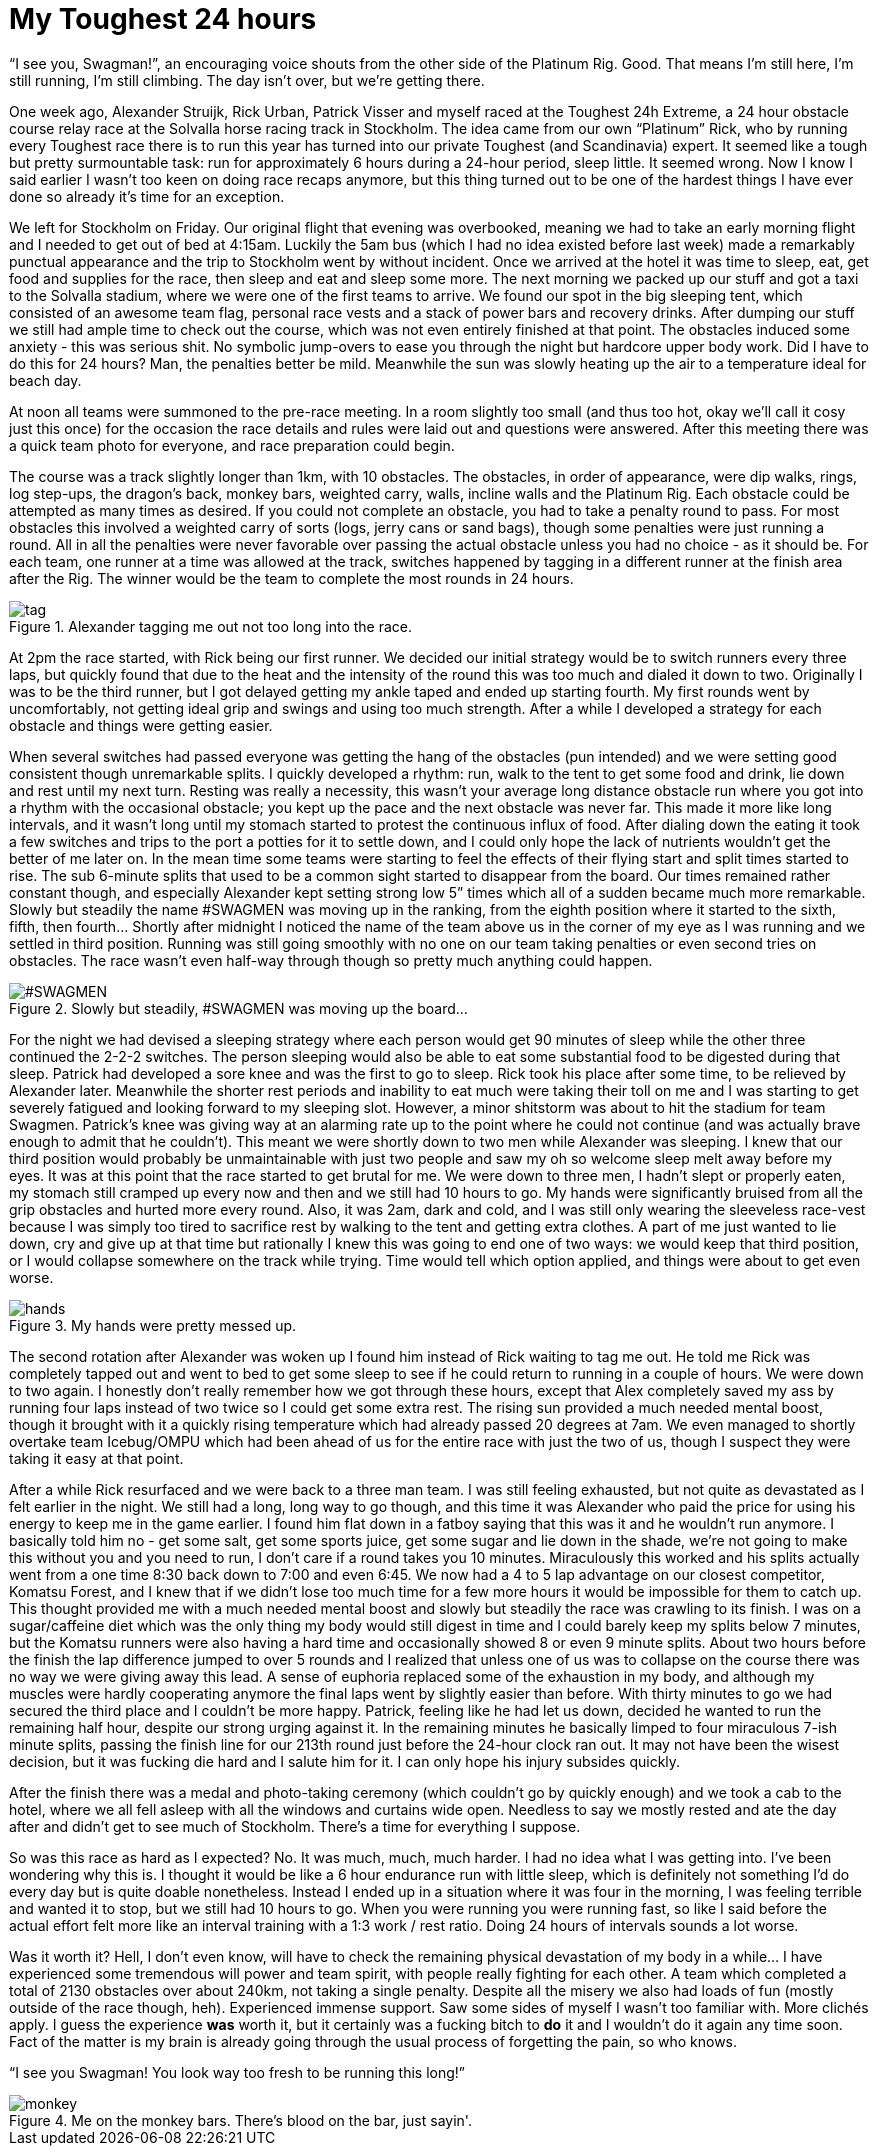 # My Toughest 24 hours
:hp-tags: ocr, toughest, swagmen
:published_at: 2015-07-05
:hp-image: ocr/2015-toughest24/team.jpg

“I see you, Swagman!”, an encouraging voice shouts from the other side of the Platinum Rig. Good. That means I’m still here, I’m still running, I’m still climbing. The day isn’t over, but we’re getting there.

One week ago, Alexander Struijk, Rick Urban, Patrick Visser and myself raced at the Toughest 24h Extreme, a 24 hour obstacle course relay race at the Solvalla horse racing track in Stockholm. The idea came from our own “Platinum” Rick, who by running every Toughest race there is to run this year has turned into our private Toughest (and Scandinavia) expert. It seemed like a tough but pretty surmountable task: run for approximately 6 hours during a 24-hour period, sleep little. It seemed wrong. Now I know I said earlier I wasn’t too keen on doing race recaps anymore, but this thing turned out to be one of the hardest things I have ever done so already it’s time for an exception.

We left for Stockholm on Friday. Our original flight that evening was overbooked, meaning we had to take an early morning flight and I needed to get out of bed at 4:15am. Luckily the 5am bus (which I had no idea existed before last week) made a remarkably punctual appearance and the trip to Stockholm went by without incident. Once we arrived at the hotel it was time to sleep, eat, get food and supplies for the race, then sleep and eat and sleep some more. The next morning we packed up our stuff and got a taxi to the Solvalla stadium, where we were one of the first teams to arrive. We found our spot in the big sleeping tent, which consisted of an awesome team flag, personal race vests and a stack of power bars and recovery drinks. After dumping our stuff we still had ample time to check out the course, which was not even entirely finished at that point. The obstacles induced some anxiety - this was serious shit. No symbolic jump-overs to ease you through the night but hardcore upper body work. Did I have to do this for 24 hours? Man, the penalties better be mild. Meanwhile the sun was slowly heating up the air to a temperature ideal for beach day.

At noon all teams were summoned to the pre-race meeting. In a room slightly too small (and thus too hot, okay we’ll call it cosy just this once) for the occasion the race details and rules were laid out and questions were answered. After this meeting there was a quick team photo for everyone, and race preparation could begin.

The course was a track slightly longer than 1km, with 10 obstacles. The obstacles, in order of appearance, were dip walks, rings, log step-ups, the dragon’s back, monkey bars, weighted carry, walls, incline walls and the Platinum Rig. Each obstacle could be attempted as many times as desired. If you could not complete an obstacle, you had to take a penalty round to pass. For most obstacles this involved a weighted carry of sorts (logs, jerry cans or sand bags), though some penalties were just running a round. All in all the penalties were never favorable over passing the actual obstacle unless you had no choice - as it should be. For each team, one runner at a time was allowed at the track, switches happened by tagging in a different runner at the finish area after the Rig. The winner would be the team to complete the most rounds in 24 hours.

[[toughest-hands]]
.Alexander tagging me out not too long into the race.
image::ocr/2015-toughest24/tag.jpg[]

At 2pm the race started, with Rick being our first runner. We decided our initial strategy would be to switch runners every three laps, but quickly found that due to the heat and the intensity of the round this was too much and dialed it down to two. Originally I was to be the third runner, but I got delayed getting my ankle taped and ended up starting fourth. My first rounds went by uncomfortably, not getting ideal grip and swings and using too much strength. After a while I developed a strategy for each obstacle and things were getting easier.

When several switches had passed everyone was getting the hang of the obstacles (pun intended) and we were setting good consistent though unremarkable splits. I quickly developed a rhythm: run, walk to the tent to get some food and drink, lie down and rest until my next turn. Resting was really a necessity, this wasn’t your average long distance obstacle run where you got into a rhythm with the occasional obstacle; you kept up the pace and the next obstacle was never far. This made it more like long intervals, and it wasn’t long until my stomach started to protest the continuous influx of food. After dialing down the eating it took a few switches and trips to the port a potties for it to settle down, and I could only hope the lack of nutrients wouldn’t get the better of me later on. In the mean time some teams were starting to feel the effects of their flying start and split times started to rise. The sub 6-minute splits that used to be a common sight started to disappear from the board. Our times remained rather constant though, and especially Alexander kept setting strong low 5” times which all of a sudden became much more remarkable. Slowly but steadily the name #SWAGMEN was moving up in the ranking, from the eighth position where it started to the sixth, fifth, then fourth… Shortly after midnight I noticed the name of the team above us in the corner of my eye as I was running and we settled in third position. Running was still going smoothly with no one on our team taking penalties or even second tries on obstacles. The race wasn’t even half-way through though so pretty much anything could happen.

[[toughest-board]]
.Slowly but steadily, #SWAGMEN was moving up the board...
image::ocr/2015-toughest24/board.jpg["#SWAGMEN"]

For the night we had devised a sleeping strategy where each person would get 90 minutes of sleep while the other three continued the 2-2-2 switches. The person sleeping would also be able to eat some substantial food to be digested during that sleep. Patrick had developed a sore knee and was the first to go to sleep. Rick took his place after some time, to be relieved by Alexander later. Meanwhile the shorter rest periods and inability to eat much were taking their toll on me and I was starting to get severely fatigued and looking forward to my sleeping slot. However, a minor shitstorm was about to hit the stadium for team Swagmen. Patrick’s knee was giving way at an alarming rate up to the point where he could not continue (and was actually brave enough to admit that he couldn’t). This meant we were shortly down to two men while Alexander was sleeping. I knew that our third position would probably be unmaintainable with just two people and saw my oh so welcome sleep melt away before my eyes. It was at this point that the race started to get brutal for me. We were down to three men, I hadn’t slept or properly eaten, my stomach still cramped up every now and then and we still had 10 hours to go. My hands were significantly bruised from all the grip obstacles and hurted more every round. Also, it was 2am, dark and cold, and I was still only wearing the sleeveless race-vest because I was simply too tired to sacrifice rest by walking to the tent and getting extra clothes. A part of me just wanted to lie down, cry and give up at that time but rationally I knew this was going to end one of two ways: we would keep that third position, or I would collapse somewhere on the track while trying. Time would tell which option applied, and things were about to get even worse.

[[toughest-hands]]
.My hands were pretty messed up.
image::ocr/2015-toughest24/hands.jpg[]

The second rotation after Alexander was woken up I found him instead of Rick waiting to tag me out. He told me Rick was completely tapped out and went to bed to get some sleep to see if he could return to running in a couple of hours. We were down to two again. I honestly don’t really remember how we got through these hours, except that Alex completely saved my ass by running four laps instead of two twice so I could get some extra rest. The rising sun provided a much needed mental boost, though it brought with it a quickly rising temperature which had already passed 20 degrees at 7am. We even managed to shortly overtake team Icebug/OMPU which had been ahead of us for the entire race with just the two of us, though I suspect they were taking it easy at that point.

After a while Rick resurfaced and we were back to a three man team. I was still feeling exhausted, but not quite as devastated as I felt earlier in the night. We still had a long, long way to go though, and this time it was Alexander who paid the price for using his energy to keep me in the game earlier. I found him flat down in a fatboy saying that this was it and he wouldn’t run anymore. I basically told him no - get some salt, get some sports juice, get some sugar and lie down in the shade, we’re not going to make this without you and you need to run, I don’t care if a round takes you 10 minutes. Miraculously this worked and his splits actually went from a one time 8:30 back down to 7:00 and even 6:45. We now had a 4 to 5 lap advantage on our closest competitor, Komatsu Forest, and I knew that if we didn’t lose too much time for a few more hours it would be impossible for them to catch up. This thought provided me with a much needed mental boost and slowly but steadily the race was crawling to its finish. I was on a sugar/caffeine diet which was the only thing my body would still digest in time and I could barely keep my splits below 7 minutes, but the Komatsu runners were also having a hard time and occasionally showed 8 or even 9 minute splits. About two hours before the finish the lap difference jumped to over 5 rounds and I realized that unless one of us was to collapse on the course there was no way we were giving away this lead. A sense of euphoria replaced some of the exhaustion in my body, and although my muscles were hardly cooperating anymore the final laps went by slightly easier than before. With thirty minutes to go we had secured the third place and I couldn’t be more happy. Patrick, feeling like he had let us down, decided he wanted to run the remaining half hour, despite our strong urging against it. In the remaining minutes he basically limped to four miraculous 7-ish minute splits, passing the finish line for our 213th round just before the 24-hour clock ran out. It may not have been the wisest decision, but it was fucking die hard and I salute him for it. I can only hope his injury subsides quickly.

After the finish there was a medal and photo-taking ceremony (which couldn’t go by quickly enough) and we took a cab to the hotel, where we all fell asleep with all the windows and curtains wide open. Needless to say we mostly rested and ate the day after and didn’t get to see much of Stockholm. There’s a time for everything I suppose.

So was this race as hard as I expected? No. It was much, much, much harder. I had no idea what I was getting into. I’ve been wondering why this is. I thought it would be like a 6 hour endurance run with little sleep, which is definitely not something I’d do every day but is quite doable nonetheless. Instead I ended up in a situation where it was four in the morning, I was feeling terrible and wanted it to stop, but we still had 10 hours to go. When you were running you were running fast, so like I said before the actual effort felt more like an interval training with a 1:3 work / rest ratio. Doing 24 hours of intervals sounds a lot worse.

Was it worth it? Hell, I don’t even know, will have to check the remaining physical devastation of my body in a while... I have experienced some tremendous will power and team spirit, with people really fighting for each other. A team which completed a total of 2130 obstacles over about 240km, not taking a single penalty. Despite all the misery we also had loads of fun (mostly outside of the race though, heh). Experienced immense support. Saw some sides of myself I wasn’t too familiar with. More clichés apply. I guess the experience *was* worth it, but it certainly was a fucking bitch to *do* it and I wouldn’t do it again any time soon. Fact of the matter is my brain is already going through the usual process of forgetting the pain, so who knows.

“I see you Swagman! You look way too fresh to be running this long!”

[[toughest-monkey]]
.Me on the monkey bars. There's blood on the bar, just sayin'.
image::ocr/2015-toughest24/monkey.jpg[]
